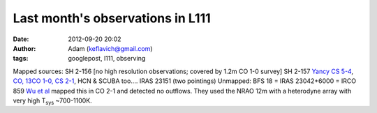 Last month's observations in L111
#################################
:date: 2012-09-20 20:02
:author: Adam (keflavich@gmail.com)
:tags: googlepost, l111, observing

Mapped sources:
SH 2-156 [no high resolution observations; covered by 1.2m CO 1-0
survey]
SH 2-157 `Yancy CS 5-4`_, `CO, 13CO 1-0, CS 2-1`_, HCN & SCUBA too....
IRAS 23151 (two pointings)
Unmapped:
BFS 18 = IRAS 23042+6000 = IRCO 859
`Wu et al`_ mapped this in CO 2-1 and detected no outflows. They used
the NRAO 12m with a heterodyne array with very high T\ :sub:`sys`
~700-1100K.

.. _Yancy CS 5-4: http://simbad.u-strasbg.fr/cgi-bin/cdsbib4?2003ApJS..149..375S
.. _CO, 13CO 1-0, CS 2-1: http://simbad.u-strasbg.fr/cgi-bin/cdsbib4?2004AJ....128.1716A
.. _Wu et al: http://cdsads.u-strasbg.fr/cgi-bin/nph-bib_query?2005AJ....129..330W&db_key=AST&nosetcookie=1
